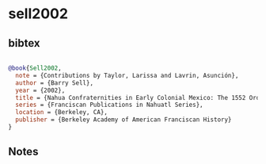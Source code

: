 * sell2002




** bibtex

#+NAME: bibtex
#+BEGIN_SRC bibtex

@book{Sell2002,
  note = {Contributions by Taylor, Larissa and Lavrin, Asunción},
  author = {Barry Sell},
  year = {2002},
  title = {Nahua Confraternities in Early Colonial Mexico: The 1552 Ordinances of Fray Alonso de Molina, OFM},
  series = {Franciscan Publications in Nahuatl Series},
  location = {Berkeley, CA},
  publisher = {Berkeley Academy of American Franciscan History}
}

#+END_SRC




** Notes

